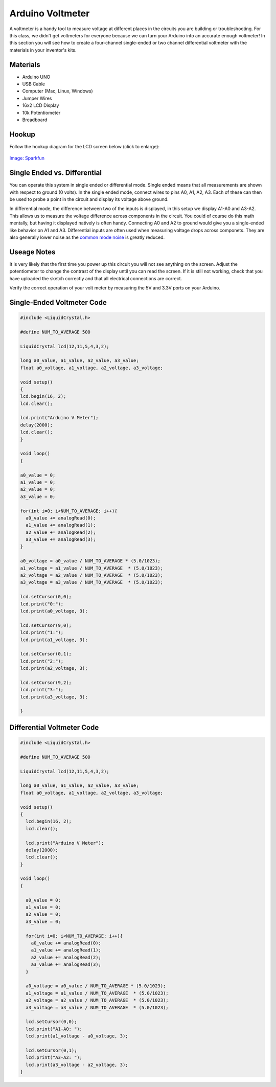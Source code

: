 .. _arduino_voltmeter:

Arduino Voltmeter
=================

A voltmeter is a handy tool to measure voltage at different places in the
circuits you are building or troubleshooting. For this class, we didn't get
voltmeters for everyone because we can turn your Arduino into an accurate enough
voltmeter! In this section you will see how to create a four-channel
single-ended or two channel differential voltmeter with the materials in your
inventor's kits.

Materials
---------
* Arduino UNO
* USB Cable
* Computer (Mac, Linux, Windows)
* Jumper Wires
* 16x2 LCD Display
* 10k Potentiometer
* Breadboard

Hookup
------
Follow the hookup diagram for the LCD screen below (click to enlarge):

.. figure:: ./images/lcd_fritzing.png
   :align: center
   :scale: 70%

   `Image: Sparkfun <https://learn.sparkfun.com/tutorials/sik-experiment-guide-for-arduino---v32/experiment-15-using-an-lcd>`_


Single Ended vs. Differential
-----------------------------
You can operate this system in single ended or differential mode. Single ended
means that all measurements are shown with respect to ground (0 volts). In the
single ended mode, connect wires to pins A0, A1, A2, A3. Each of these can then
be used to probe a point in the circuit and display its voltage above ground.

In differential mode, the difference between two of the inputs is displayed, in
this setup we display A1-A0 and A3-A2. This allows us to measure the voltage
difference across components in the circuit. You could of course do this math
mentally, but having it displayed natively is often handy. Connecting A0 and A2
to ground would give you a single-ended like behavior on A1 and A3. Differential
inputs are often used when measuring voltage drops across componets. They are
also generally lower noise as the `common mode noise <http://electronics.stackexchange.com/questions/79752/what-is-common-mode-noise>`_
is greatly reduced.

Useage Notes
------------
It is very likely that the first time you power up this circuit you will not
see anything on the screen. Adjust the potentiometer to change the contrast of
the display until you can read the screen. If it is still not working, check
that you have uploaded the sketch correctly and that all electrical connections
are correct.

Verify the correct operation of your volt meter by measuring the 5V and 3.3V
ports on your Arduino.

Single-Ended Voltmeter Code
---------------------------
.. code-block:: c

    #include <LiquidCrystal.h>

    #define NUM_TO_AVERAGE 500

    LiquidCrystal lcd(12,11,5,4,3,2);

    long a0_value, a1_value, a2_value, a3_value;
    float a0_voltage, a1_voltage, a2_voltage, a3_voltage;

    void setup()
    {
    lcd.begin(16, 2);
    lcd.clear();

    lcd.print("Arduino V Meter");
    delay(2000);
    lcd.clear();
    }

    void loop()
    {

    a0_value = 0;
    a1_value = 0;
    a2_value = 0;
    a3_value = 0;

    for(int i=0; i<NUM_TO_AVERAGE; i++){
      a0_value += analogRead(0);
      a1_value += analogRead(1);
      a2_value += analogRead(2);
      a3_value += analogRead(3);
    }

    a0_voltage = a0_value / NUM_TO_AVERAGE * (5.0/1023);
    a1_voltage = a1_value / NUM_TO_AVERAGE  * (5.0/1023);
    a2_voltage = a2_value / NUM_TO_AVERAGE  * (5.0/1023);
    a3_voltage = a3_value / NUM_TO_AVERAGE  * (5.0/1023);

    lcd.setCursor(0,0);
    lcd.print("0:");
    lcd.print(a0_voltage, 3);

    lcd.setCursor(9,0);
    lcd.print("1:");
    lcd.print(a1_voltage, 3);

    lcd.setCursor(0,1);
    lcd.print("2:");
    lcd.print(a2_voltage, 3);

    lcd.setCursor(9,2);
    lcd.print("3:");
    lcd.print(a3_voltage, 3);

    }

Differential Voltmeter Code
---------------------------

.. code-block:: c

    #include <LiquidCrystal.h>

    #define NUM_TO_AVERAGE 500

    LiquidCrystal lcd(12,11,5,4,3,2);

    long a0_value, a1_value, a2_value, a3_value;
    float a0_voltage, a1_voltage, a2_voltage, a3_voltage;

    void setup()
    {
      lcd.begin(16, 2);
      lcd.clear();

      lcd.print("Arduino V Meter");
      delay(2000);
      lcd.clear();
    }

    void loop()
    {

      a0_value = 0;
      a1_value = 0;
      a2_value = 0;
      a3_value = 0;

      for(int i=0; i<NUM_TO_AVERAGE; i++){
        a0_value += analogRead(0);
        a1_value += analogRead(1);
        a2_value += analogRead(2);
        a3_value += analogRead(3);
      }

      a0_voltage = a0_value / NUM_TO_AVERAGE * (5.0/1023);
      a1_voltage = a1_value / NUM_TO_AVERAGE  * (5.0/1023);
      a2_voltage = a2_value / NUM_TO_AVERAGE  * (5.0/1023);
      a3_voltage = a3_value / NUM_TO_AVERAGE  * (5.0/1023);

      lcd.setCursor(0,0);
      lcd.print("A1-A0: ");
      lcd.print(a1_voltage - a0_voltage, 3);

      lcd.setCursor(0,1);
      lcd.print("A3-A2: ");
      lcd.print(a3_voltage - a2_voltage, 3);
    }
